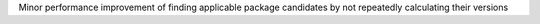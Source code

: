 Minor performance improvement of finding applicable package candidates by not repeatedly calculating their versions
